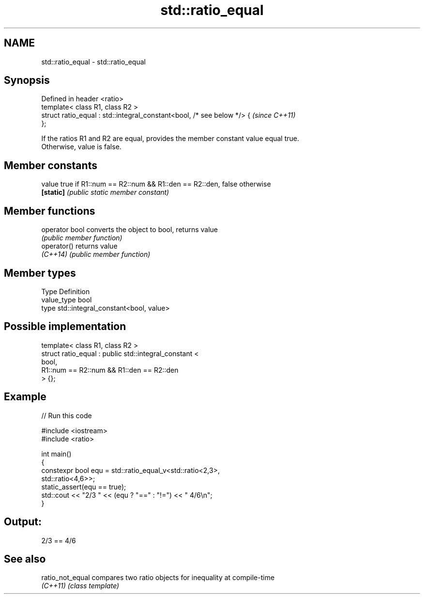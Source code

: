 .TH std::ratio_equal 3 "2024.06.10" "http://cppreference.com" "C++ Standard Libary"
.SH NAME
std::ratio_equal \- std::ratio_equal

.SH Synopsis
   Defined in header <ratio>
   template< class R1, class R2 >
   struct ratio_equal : std::integral_constant<bool, /* see below */> {   \fI(since C++11)\fP
   };

   If the ratios R1 and R2 are equal, provides the member constant value equal true.
   Otherwise, value is false.

.SH Member constants

   value    true if R1::num == R2::num && R1::den == R2::den, false otherwise
   \fB[static]\fP \fI(public static member constant)\fP

.SH Member functions

   operator bool converts the object to bool, returns value
                 \fI(public member function)\fP
   operator()    returns value
   \fI(C++14)\fP       \fI(public member function)\fP

.SH Member types

   Type       Definition
   value_type bool
   type       std::integral_constant<bool, value>

.SH Possible implementation

   template< class R1, class R2 >
   struct ratio_equal : public std::integral_constant <
                                    bool,
                                    R1::num == R2::num && R1::den == R2::den
                               > {};

.SH Example


// Run this code

 #include <iostream>
 #include <ratio>

 int main()
 {
     constexpr bool equ = std::ratio_equal_v<std::ratio<2,3>,
                                             std::ratio<4,6>>;
     static_assert(equ == true);
     std::cout << "2/3 " << (equ ? "==" : "!=") << " 4/6\\n";
 }

.SH Output:

 2/3 == 4/6

.SH See also

   ratio_not_equal compares two ratio objects for inequality at compile-time
   \fI(C++11)\fP         \fI(class template)\fP
